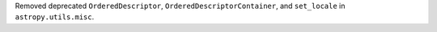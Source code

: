 Removed deprecated ``OrderedDescriptor``, ``OrderedDescriptorContainer``, and ``set_locale`` in ``astropy.utils.misc``.
